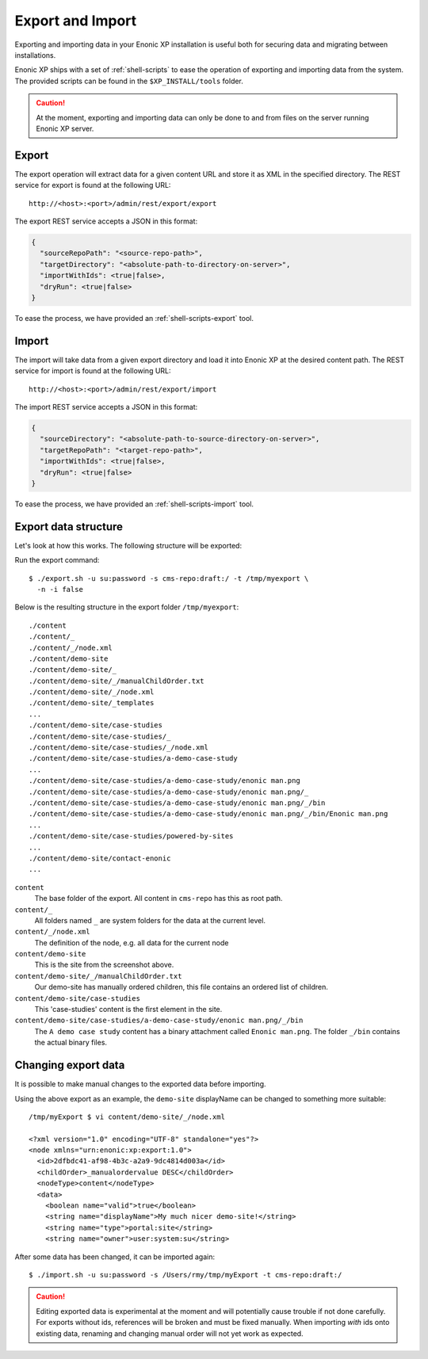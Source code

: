 .. _operations-export:

Export and Import
=================

Exporting and importing data in your Enonic XP installation is useful both for securing data and migrating between installations.

Enonic XP ships with a set of :ref:`shell-scripts` to ease the operation of exporting and importing data from the system.
The provided scripts can be found in the ``$XP_INSTALL/tools`` folder.

.. CAUTION::

  At the moment, exporting and importing data can only be done to and from files on the
  server running Enonic XP server.


Export
------

The export operation will extract data for a given content URL and store it as XML in the
specified directory. The REST service for export is found at the following URL::

  http://<host>:<port>/admin/rest/export/export

The export REST service accepts a JSON in this format:

.. code-block:: json

  {
    "sourceRepoPath": "<source-repo-path>",
    "targetDirectory": "<absolute-path-to-directory-on-server>",
    "importWithIds": <true|false>,
    "dryRun": <true|false>
  }

To ease the process, we have provided an :ref:`shell-scripts-export` tool.


Import
------

The import will take data from a given export directory and load it into Enonic XP at the
desired content path. The REST service for import is found at the following URL::

  http://<host>:<port>/admin/rest/export/import

The import REST service accepts a JSON in this format:

.. code-block:: json

  {
    "sourceDirectory": "<absolute-path-to-source-directory-on-server>",
    "targetRepoPath": "<target-repo-path>",
    "importWithIds": <true|false>,
    "dryRun": <true|false>
  }

To ease the process, we have provided an :ref:`shell-scripts-import` tool.


Export data structure
---------------------

Let's look at how this works. The following structure will be exported:

.. image:: images/export-source.png

Run the export command::

  $ ./export.sh -u su:password -s cms-repo:draft:/ -t /tmp/myexport \
    -n -i false

Below is the resulting structure in the export folder ``/tmp/myexport``::

  ./content
  ./content/_
  ./content/_/node.xml
  ./content/demo-site
  ./content/demo-site/_
  ./content/demo-site/_/manualChildOrder.txt
  ./content/demo-site/_/node.xml
  ./content/demo-site/_templates
  ...
  ./content/demo-site/case-studies
  ./content/demo-site/case-studies/_
  ./content/demo-site/case-studies/_/node.xml
  ./content/demo-site/case-studies/a-demo-case-study
  ...
  ./content/demo-site/case-studies/a-demo-case-study/enonic man.png
  ./content/demo-site/case-studies/a-demo-case-study/enonic man.png/_
  ./content/demo-site/case-studies/a-demo-case-study/enonic man.png/_/bin
  ./content/demo-site/case-studies/a-demo-case-study/enonic man.png/_/bin/Enonic man.png
  ...
  ./content/demo-site/case-studies/powered-by-sites
  ...
  ./content/demo-site/contact-enonic
  ...

``content``
  The base folder of the export. All content in ``cms-repo``
  has this as root path.

``content/_``
  All folders named ``_`` are system folders for the data at the
  current level.

``content/_/node.xml``
  The definition of the node, e.g. all data for the current node

``content/demo-site``
  This is the site from the screenshot above.

``content/demo-site/_/manualChildOrder.txt``
  Our demo-site has manually ordered children, this file contains an
  ordered list of children.

``content/demo-site/case-studies``
  This 'case-studies' content is the first element in the site.

``content/demo-site/case-studies/a-demo-case-study/enonic man.png/_/bin``
  The ``A demo case study`` content has a binary attachment called
  ``Enonic man.png``. The folder ``_/bin`` contains the actual binary files.


Changing export data
--------------------

It is possible to make manual changes to the exported data before importing.

Using the above export as an example, the ``demo-site`` displayName can be changed to something more suitable::

  /tmp/myExport $ vi content/demo-site/_/node.xml

  <?xml version="1.0" encoding="UTF-8" standalone="yes"?>
  <node xmlns="urn:enonic:xp:export:1.0">
    <id>2dfbdc41-af98-4b3c-a2a9-9dc4814d003a</id>
    <childOrder>_manualordervalue DESC</childOrder>
    <nodeType>content</nodeType>
    <data>
      <boolean name="valid">true</boolean>
      <string name="displayName">My much nicer demo-site!</string>
      <string name="type">portal:site</string>
      <string name="owner">user:system:su</string>

After some data has been changed, it can be imported again::

  $ ./import.sh -u su:password -s /Users/rmy/tmp/myExport -t cms-repo:draft:/

.. image:: images/import-result.png

.. CAUTION::

  Editing exported data is experimental at the moment and will potentially cause trouble if not
  done carefully. For exports without ids, references will be broken and must be fixed manually. When
  importing *with* ids onto existing data, renaming and changing manual order will not yet
  work as expected.
